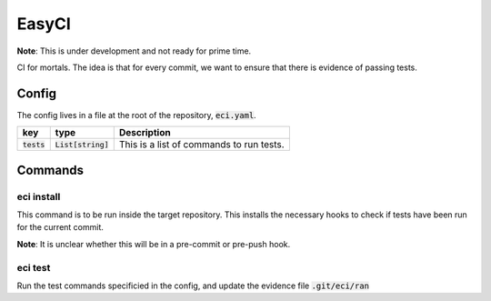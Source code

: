 EasyCI
======

**Note**: This is under development and not ready for prime time.

CI for mortals. The idea is that for every commit, we want to ensure that there is evidence of passing tests.

Config
------
The config lives in a file at the root of the repository, :code:`eci.yaml`.

============= ==================== ===========
key           type                 Description
============= ==================== ===========
:code:`tests` :code:`List[string]` This is a list of commands to run tests.
============= ==================== ===========

Commands
--------
eci install
+++++++++++++
This command is to be run inside the target repository. This installs the necessary hooks to check if tests have been run for the current commit.

**Note**: It is unclear whether this will be in a pre-commit or pre-push hook.

eci test
++++++++
Run the test commands specificied in the config, and update the evidence file :code:`.git/eci/ran`
